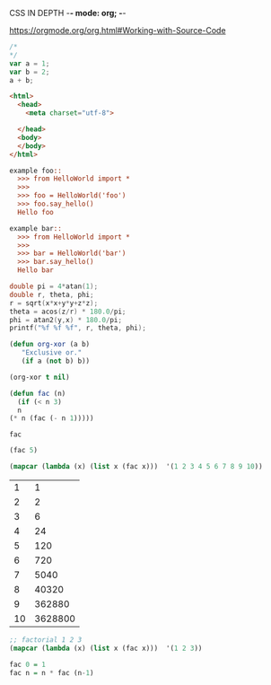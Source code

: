 CSS IN DEPTH    -*- mode: org; -*-



https://orgmode.org/org.html#Working-with-Source-Code


#+BEGIN_SRC js :noweb yes :tangle 001.js  
  /*
  ,*/
  var a = 1;
  var b = 2;
  a + b;
#+END_SRC



#+BEGIN_SRC html :noweb yes :tangle 001.html  
  <html>
    <head>
      <meta charset="utf-8">
    
    </head>
    <body>
    </body>
  </html>
#+END_SRC



#+BEGIN_SRC python :noweb yes :tangle HelloWorld.py :exports none
"""This is a hello world example document"""

# imports
import sys
<<helloworld-main-imports>>

# constants

# exception classes

# interface functions

# classes
<<HelloWorld-defn>>

# internal functions & classes

<<helloworld-main>>

if __name__ == '__main__':
    status = main()
    sys.exit(status)
#+END_SRC


#+BEGIN_SRC text :noweb yes :tangle test_HelloWorld.txt :exports none
<<doctest-foo>>
<<doctest-bar>>
#+END_SRC


#+NAME: doctest-foo
#+BEGIN_SRC rst
  example foo::
    >>> from HelloWorld import *
    >>>
    >>> foo = HelloWorld('foo')
    >>> foo.say_hello()
    Hello foo

#+END_SRC


#+NAME: doctest-bar
#+BEGIN_SRC rst
  example bar::
    >>> from HelloWorld import *
    >>>
    >>> bar = HelloWorld('bar')
    >>> bar.say_hello()
    Hello bar

#+END_SRC




#+HEADERS: :includes <math.h> :flags -lm 
#+HEADERS: :var x=1.0 :var y=4.0 :var z=10.0
#+BEGIN_SRC C :exports both :includes '(<math.h> <time.h>) :tangle data.c
double pi = 4*atan(1);
double r, theta, phi;
r = sqrt(x*x+y*y+z*z);
theta = acos(z/r) * 180.0/pi;
phi = atan2(y,x) * 180.0/pi;
printf("%f %f %f", r, theta, phi);
#+END_SRC



#+BEGIN_SRC emacs-lisp
  (defun org-xor (a b)
     "Exclusive or."
     (if a (not b) b))
#+END_SRC

#+RESULTS:
: org-xor

#+BEGIN_SRC emacs-lisp
  (org-xor t nil)
#+END_SRC

#+RESULTS:
: t



#+NAME: factorial
#+BEGIN_SRC emacs-lisp :exports both :file "fac.el" :dir "/home/terry/website/css/css-in-depth/001" :var n=0 
    (defun fac (n)
      (if (< n 3)
	  n
	(* n (fac (- n 1)))))
#+END_SRC

#+RESULTS:
: fac

#+BEGIN_SRC emacs-lisp
  (fac 5)
#+END_SRC

#+RESULTS:
: 120

#+BEGIN_SRC emacs-lisp :exports both :tangle mapcar.elisp
  (mapcar (lambda (x) (list x (fac x)))  '(1 2 3 4 5 6 7 8 9 10))
#+END_SRC


#+RESULTS:
|  1 |       1 |
|  2 |       2 |
|  3 |       6 |
|  4 |      24 |
|  5 |     120 |
|  6 |     720 |
|  7 |    5040 |
|  8 |   40320 |
|  9 |  362880 |
| 10 | 3628800 |

#+BEGIN_SRC emacs-lisp :exports both :tangle mapcar.elisp
  ;; factorial 1 2 3 
  (mapcar (lambda (x) (list x (fac x)))  '(1 2 3))

#+END_SRC


#+NAME: factorial
#+BEGIN_SRC haskell :results silent :exports code :var n=0
  fac 0 = 1
  fac n = n * fac (n-1)
#+END_SRC



